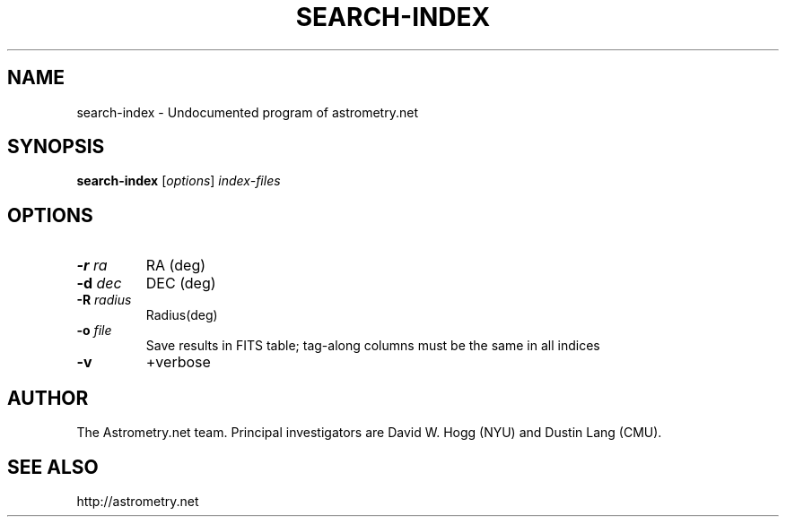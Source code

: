 .TH SEARCH-INDEX "1" "July 2015" "0.56" "astrometry.net"
.SH NAME
search-index \- Undocumented program of astrometry.net
.SH SYNOPSIS
.B search-index
[\fIoptions\fR] \fIindex-files\fR
.SH OPTIONS
.TP
\fB\-r\fR \fIra\fR
RA (deg)
.TP
\fB\-d\fR \fIdec\fR
DEC (deg)
.TP
\fB\-R\fR \fIradius\fR
Radius(deg)
.TP
\fB\-o \fIfile\fR
Save results in FITS table; tag\-along columns must be the same in all indices
.TP
\fB\-v\fR
+verbose
.SH AUTHOR
The Astrometry.net team. Principal investigators are David W. Hogg (NYU) and
Dustin Lang (CMU).
.SH SEE ALSO
http://astrometry.net
